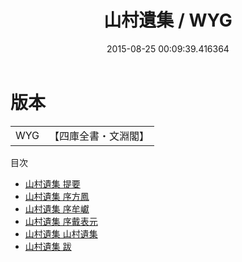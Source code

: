 #+TITLE: 山村遺集 / WYG
#+DATE: 2015-08-25 00:09:39.416364
* 版本
 |       WYG|【四庫全書・文淵閣】|
目次
 - [[file:KR4d0448_000.txt::000-1a][山村遺集 提要]]
 - [[file:KR4d0448_000.txt::000-3a][山村遺集 序方鳳]]
 - [[file:KR4d0448_000.txt::000-5a][山村遺集 序牟巘]]
 - [[file:KR4d0448_000.txt::000-6a][山村遺集 序戴表元]]
 - [[file:KR4d0448_001.txt::001-1a][山村遺集 山村遺集]]
 - [[file:KR4d0448_002.txt::002-1a][山村遺集 跋]]
